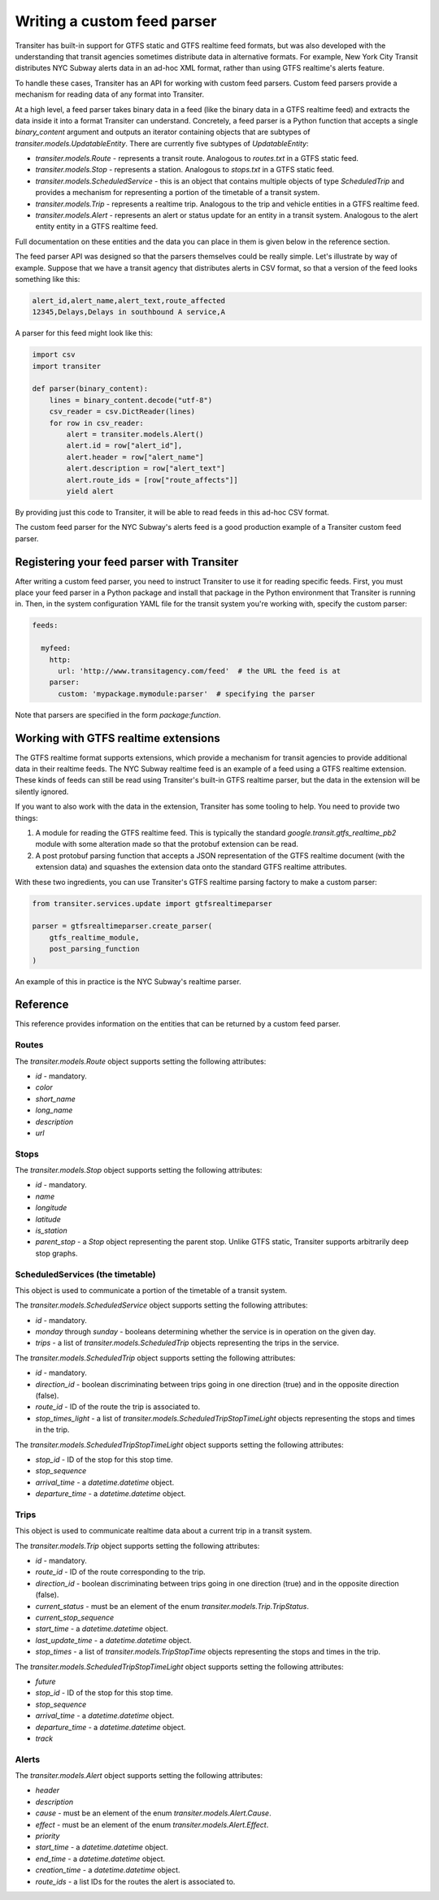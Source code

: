 Writing a custom feed parser
============================


Transiter has built-in support for GTFS static and GTFS realtime
feed formats, but was also developed with the understanding that
transit agencies sometimes distribute data in alternative formats.
For example, New York City Transit distributes NYC Subway alerts data
in an ad-hoc XML format, rather than using GTFS realtime's alerts feature.

To handle these cases, Transiter has an API for working with custom feed parsers.
Custom feed parsers provide a mechanism for reading data of any format
into Transiter.

At a high level, a feed parser takes binary data in a feed
(like the binary data in a GTFS realtime feed) and extracts
the data inside it into a format Transiter can understand.
Concretely, a feed parser is a Python function that accepts
a single `binary_content` argument and outputs an iterator
containing objects that are subtypes of `transiter.models.UpdatableEntity`.
There are currently five subtypes of `UpdatableEntity`:

- `transiter.models.Route` - represents a transit route.
  Analogous to `routes.txt` in a GTFS static feed.
- `transiter.models.Stop` - represents a station.
  Analogous to `stops.txt` in a GTFS static feed.
- `transiter.models.ScheduledService` - this is an object that
  contains multiple objects of type `ScheduledTrip` and provides a mechanism for
  representing a portion of
  the timetable of a transit system.
- `transiter.models.Trip` - represents a realtime trip.
  Analogous to the trip and vehicle entities in a GTFS realtime feed.
- `transiter.models.Alert` - represents an alert or status update
  for an entity in a transit system.
  Analogous to the alert entity entity in a GTFS realtime feed.


Full documentation on these entities and the data you can place in them
is given below in the reference section.

The feed parser API was designed so that the parsers themselves
could be really simple.
Let's illustrate by way of example.
Suppose that we have a transit agency that distributes
alerts in CSV format, so that a version of the feed looks something like this:


.. code-block:: text

    alert_id,alert_name,alert_text,route_affected
    12345,Delays,Delays in southbound A service,A


A parser for this feed might look like this:


.. code-block:: python

    import csv
    import transiter

    def parser(binary_content):
        lines = binary_content.decode("utf-8")
        csv_reader = csv.DictReader(lines)
        for row in csv_reader:
            alert = transiter.models.Alert()
            alert.id = row["alert_id"],
            alert.header = row["alert_name"]
            alert.description = row["alert_text"]
            alert.route_ids = [row["route_affects"]]
            yield alert

By providing just this code to Transiter, it
will be able to read feeds in this ad-hoc CSV format.


The custom feed parser for the NYC Subway's alerts
feed is a good production example of a Transiter custom feed parser.


Registering your feed parser with Transiter
-------------------------------------------

After writing a custom feed parser, you need to instruct
Transiter to use it for reading specific feeds.
First, you must place your feed parser in a Python package
and install that package in the Python environment that Transiter
is running in.
Then, in the system configuration YAML file for the transit system
you're working with, specify the custom parser:


.. code-block:: yaml

    feeds:

      myfeed:
        http:
          url: 'http://www.transitagency.com/feed'  # the URL the feed is at
        parser:
          custom: 'mypackage.mymodule:parser'  # specifying the parser


Note that parsers are specified in the form
`package:function`.



Working with GTFS realtime extensions
-------------------------------------

The GTFS realtime format supports extensions, which provide
a mechanism for transit agencies to provide additional data
in their realtime feeds.
The NYC Subway realtime feed is an example of a feed using a GTFS realtime extension.
These kinds of feeds can still be read using Transiter's built-in
GTFS realtime parser, but the data in the extension will
be silently ignored.

If you want to also work with the data in the extension,
Transiter has some tooling to help.
You need to provide two things:

1. A module for reading the GTFS realtime feed.
   This is typically the standard `google.transit.gtfs_realtime_pb2`
   module with some alteration made so that the protobuf extension
   can be read.

2. A post protobuf parsing function that accepts a JSON representation
   of the GTFS realtime document (with the extension data) and squashes
   the extension data onto the standard GTFS realtime attributes.

With these two ingredients, you
can use Transiter's GTFS realtime parsing factory to make
a custom parser:


.. code-block:: python

    from transiter.services.update import gtfsrealtimeparser

    parser = gtfsrealtimeparser.create_parser(
        gtfs_realtime_module,
        post_parsing_function
    )


An example of this in practice is the NYC Subway's realtime parser.





Reference
------------------------------------

This reference provides information
on the entities that can be returned by a custom feed parser.

Routes
~~~~~~~~~~~~~~~

The `transiter.models.Route` object
supports setting the following attributes:

- `id` - mandatory.
- `color`
- `short_name`
- `long_name`
- `description`
- `url`

Stops
~~~~~~~~~~~~~~~

The `transiter.models.Stop` object
supports setting the following attributes:

- `id` - mandatory.
- `name`
- `longitude`
- `latitude`
- `is_station`
- `parent_stop` - a `Stop` object representing the parent stop.
  Unlike GTFS static, Transiter supports arbitrarily deep stop graphs.

ScheduledServices (the timetable)
~~~~~~~~~~~~~~~~~~~~~~~~~~~~~~~~~~~

This object is used to communicate a portion of
the timetable of a transit system.

The `transiter.models.ScheduledService` object
supports setting the following attributes:

- `id` - mandatory.
- `monday` through `sunday` - booleans
  determining whether the service is in operation on the given day.
- `trips` - a list of `transiter.models.ScheduledTrip` objects
  representing the trips in the service.


The `transiter.models.ScheduledTrip` object
supports setting the following attributes:

- `id` - mandatory.
- `direction_id` - boolean discriminating between trips going in one
  direction (true) and in the opposite direction (false).
- `route_id` - ID of the route the trip is associated to.
- `stop_times_light` - a list of `transiter.models.ScheduledTripStopTimeLight`
  objects representing the stops and times in the trip.


The `transiter.models.ScheduledTripStopTimeLight` object
supports setting the following attributes:

- `stop_id` - ID of the stop for this stop time.
- `stop_sequence`
- `arrival_time` - a `datetime.datetime` object.
- `departure_time` - a `datetime.datetime` object.

Trips
~~~~~~~~~~~~~~~

This object is used to communicate realtime data about
a current trip in a transit system.


The `transiter.models.Trip` object
supports setting the following attributes:

- `id` - mandatory.
- `route_id` - ID of the route corresponding to the trip.
- `direction_id` - boolean discriminating between trips going in one
  direction (true) and in the opposite direction (false).
- `current_status` - must be an element of the enum `transiter.models.Trip.TripStatus`.
- `current_stop_sequence`
- `start_time` - a `datetime.datetime` object.
- `last_update_time` - a `datetime.datetime` object.
- `stop_times` - a list of `transiter.models.TripStopTime`
  objects representing the stops and times in the trip.

The `transiter.models.ScheduledTripStopTimeLight` object
supports setting the following attributes:

- `future`
- `stop_id` - ID of the stop for this stop time.
- `stop_sequence`
- `arrival_time` - a `datetime.datetime` object.
- `departure_time` - a `datetime.datetime` object.
- `track`



Alerts
~~~~~~~~~~~~~~~


The `transiter.models.Alert` object
supports setting the following attributes:

- `header`
- `description`
- `cause` - must be an element of the enum `transiter.models.Alert.Cause`.
- `effect` - must be an element of the enum `transiter.models.Alert.Effect`.
- `priority`
- `start_time` - a `datetime.datetime` object.
- `end_time` - a `datetime.datetime` object.
- `creation_time` - a `datetime.datetime` object.
- `route_ids` - a list IDs for the routes the alert is associated to.
